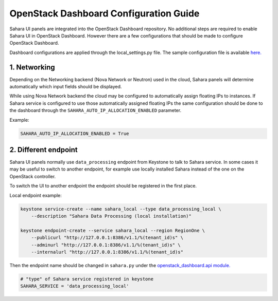 OpenStack Dashboard Configuration Guide
=======================================

Sahara UI panels are integrated into the OpenStack Dashboard repository. No
additional steps are required to enable Sahara UI in OpenStack Dashboard.
However there are a few configurations that should be made to configure
OpenStack Dashboard.

Dashboard configurations are applied through the local_settings.py file.
The sample configuration file is available `here. <https://github.com/openstack/horizon/blob/master/openstack_dashboard/local/local_settings.py.example>`_

1. Networking
-------------

Depending on the Networking backend (Nova Network or Neutron) used in the cloud,
Sahara panels will determine automatically which input fields should be
displayed.

While using Nova Network backend the cloud may be configured to automatically
assign floating IPs to instances. If Sahara service is configured to use those
automatically assigned floating IPs the same configuration should be done to
the dashboard through the ``SAHARA_AUTO_IP_ALLOCATION_ENABLED`` parameter.

Example:

.. sourcecode:: python

    SAHARA_AUTO_IP_ALLOCATION_ENABLED = True
..


2. Different endpoint
---------------------

Sahara UI panels normally use ``data_processing`` endpoint from Keystone to
talk to Sahara service. In some cases it may be useful to switch to another
endpoint, for example use locally installed Sahara instead of the one on the
OpenStack controller.

To switch the UI to another endpoint the endpoint should be registered in the
first place.

Local endpoint example:

.. sourcecode:: console

    keystone service-create --name sahara_local --type data_processing_local \
        --description "Sahara Data Processing (local installation)"

    keystone endpoint-create --service sahara_local --region RegionOne \
        --publicurl "http://127.0.0.1:8386/v1.1/%(tenant_id)s" \
        --adminurl "http://127.0.0.1:8386/v1.1/%(tenant_id)s" \
        --internalurl "http://127.0.0.1:8386/v1.1/%(tenant_id)s"

..

Then the endpoint name should be changed in ``sahara.py`` under the
`openstack_dashboard.api module. <https://github.com/openstack/horizon/blob/master/openstack_dashboard/api/sahara.py>`_

.. sourcecode:: python

    # "type" of Sahara service registered in keystone
    SAHARA_SERVICE = 'data_processing_local'
